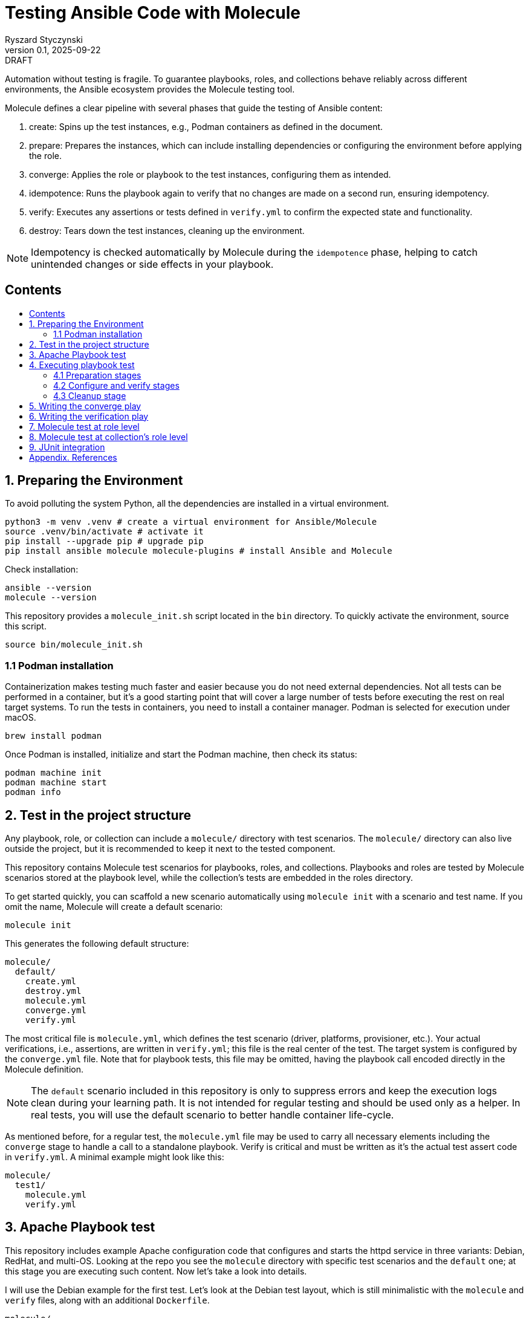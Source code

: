 :author: Ryszard Styczynski
:revnumber: 0.1
:revremark: DRAFT
:revdate: 2025-09-22

:toc: macro
:toc-title: 
:toclevels: 4

:multipage-level: 1
:multipage-chunk-filename-pattern: {id}.html

= Testing Ansible Code with Molecule
{author}, v{revnumber} {revremark}, {revdate}

Automation without testing is fragile. To guarantee playbooks, roles, and collections behave reliably across different environments, the Ansible ecosystem provides the Molecule testing tool.

Molecule defines a clear pipeline with several phases that guide the testing of Ansible content:

. create: Spins up the test instances, e.g., Podman containers as defined in the document.
. prepare: Prepares the instances, which can include installing dependencies or configuring the environment before applying the role.
. converge: Applies the role or playbook to the test instances, configuring them as intended.
. idempotence: Runs the playbook again to verify that no changes are made on a second run, ensuring idempotency.
. verify: Executes any assertions or tests defined in `verify.yml` to confirm the expected state and functionality.
. destroy: Tears down the test instances, cleaning up the environment.

[NOTE]
====
Idempotency is checked automatically by Molecule during the `idempotence` phase, helping to catch unintended changes or side effects in your playbook.
====

== Contents
toc::[]

<<<
[[I.Preparing]]
== 1. Preparing the Environment

To avoid polluting the system Python, all the dependencies are installed in a virtual environment.

[source,bash]
----
python3 -m venv .venv # create a virtual environment for Ansible/Molecule
source .venv/bin/activate # activate it
pip install --upgrade pip # upgrade pip
pip install ansible molecule molecule-plugins # install Ansible and Molecule
----

Check installation:

[source,bash]
----
ansible --version
molecule --version
----

This repository provides a `molecule_init.sh` script located in the `bin` directory. To quickly activate the environment, source this script.

[source,bash]
----
source bin/molecule_init.sh
----

=== 1.1 Podman installation

Containerization makes testing much faster and easier because you do not need external dependencies. Not all tests can be performed in a container, but it’s a good starting point that will cover a large number of tests before executing the rest on real target systems. To run the tests in containers, you need to install a container manager. Podman is selected for execution under macOS.

[source,bash]
----
brew install podman
----

Once Podman is installed, initialize and start the Podman machine, then check its status:

[source,bash]
----
podman machine init
podman machine start
podman info   
----

<<<
[[II.Project_structure]]
== 2. Test in the project structure

Any playbook, role, or collection can include a `molecule/` directory with test scenarios. The `molecule/` directory can also live outside the project, but it is recommended to keep it next to the tested component.

This repository contains Molecule test scenarios for playbooks, roles, and collections. Playbooks and roles are tested by Molecule scenarios stored at the playbook level, while the collection’s tests are embedded in the roles directory.

To get started quickly, you can scaffold a new scenario automatically using `molecule init` with a scenario and test name. If you omit the name, Molecule will create a default scenario:

[source,bash]
----
molecule init
----

This generates the following default structure:

----
molecule/
  default/
    create.yml
    destroy.yml
    molecule.yml
    converge.yml
    verify.yml
----

The most critical file is `molecule.yml`, which defines the test scenario (driver, platforms, provisioner, etc.). Your actual verifications, i.e., assertions, are written in `verify.yml`; this file is the real center of the test. The target system is configured by the `converge.yml` file. Note that for playbook tests, this file may be omitted, having the playbook call encoded directly in the Molecule definition.

[NOTE]
====
The `default` scenario included in this repository is only to suppress errors and keep the execution logs clean during your learning path. It is not intended for regular testing and should be used only as a helper. In real tests, you will use the default scenario to better handle container life-cycle.
====

As mentioned before, for a regular test, the `molecule.yml` file may be used to carry all necessary elements including the `converge` stage to handle a call to a standalone playbook. Verify is critical and must be written as it's the actual test assert code in `verify.yml`. A minimal example might look like this:

----
molecule/
  test1/
    molecule.yml
    verify.yml
----

<<<
[[III.Playbook_test]]
== 3. Apache Playbook test

This repository includes example Apache configuration code that configures and starts the httpd service in three variants: Debian, RedHat, and multi-OS. Looking at the repo you see the `molecule` directory with specific test scenarios and the `default` one; at this stage you are executing such content. Now let's take a look into details.

I will use the Debian example for the first test. Let’s look at the Debian test layout, which is still minimalistic with the `molecule` and `verify` files, along with an additional `Dockerfile`. 

----
molecule/
  apache1_debian/
    Dockerfile
    molecule.yml
    verify.yml
    requirements.yml
----

Let's look inside `molecule.yml`.

[source,yaml]
----
# molecule.yml
---
ansible:
  cfg:
    defaults:
      deprecation_warnings: false

driver:
  name: podman

platforms:
  - name: ubuntu
    image: ubuntu:22.04
    pre_build_image: false
    dockerfile: Dockerfile
    groups: [webservers]
    
provisioner:
  name: ansible
  playbooks:
    converge: ../../apache1_debian.yml

----

Notice the Podman driver, as the test will run on a Podman instance. The platforms section describes the infrastructure layer. Debian code is straightforward; however, the apache2_redhat `platforms` section comes with additional complexity due to Podman ignoring systemd; additional configurations configure systemd.

The provisioner section contains a link to the converge playbook. Because the goal was to test the playbook directly, it was natural to configure it here rather than in an external file. The inventory section is also defined in the same place. Finally, the verifier section uses Ansible, which points to the `verify.yml` file containing the actual test assertions.

[NOTE]
====
Apart from core functional arguments, you spot a few of them like `test_scenario` with commented lines and `deprecation_warnings`. I added them to make Molecule progress console log free of errors, which makes the learning path easier.
====

<<<
[[IV.Executing_playbook_test]]
== 4. Executing playbook test

Running a test is super simple, and means just invoking molecule with `test` and the name of the test scenario. As the test is Podman-based, it's assumed that the Podman machine is available; in case of errors, verify Podman with `podman info`.

[source,bash]
----
molecule test -s apache1_debian
----

Running the test can take some time and produces long log output, as Molecule executes a series of stages: `dependency`, `cleanup`, `destroy`, `syntax`, `create`, `prepare`, `converge`, `idempotence`, `verify`, `cleanup`, and finally `destroy`. 

[NOTE]
====
To reduce unnecessary error messages in the logs, I explicitly disabled the `cleanup` and `prepare` steps in `molecule.yml`.
====

=== 4.1 Preparation stages

Let's group these stages into practical categories. The first group is preparation, which sets up the test environment. In this phase, the Podman instance is prepared and started, dependencies are installed according to the test's `requirements.yml`, and the `converge` play syntax is checked.

[source,bash]
----
molecule dependency -s apache1_debian
molecule destroy -s apache1_debian
molecule syntax -s apache1_debian
molecule create -s apache1_debian
----

=== 4.2 Configure and verify stages

The second phase is the main test execution. The `converge` step runs your playbook, applying all intended changes. Next, the `idempotence` step reruns the playbook to ensure that no further changes are made - verifying that your playbook is truly idempotent. If any changes are detected during this step, the idempotence test will fail, however the test pipeline will not be stopped. Finally, the `verify` step runs assertions to confirm that the system is in the desired state. Note that during regular repetitive tests supporting play development, you will use these three steps.

[source,bash]
----
molecule converge -s apache1_debian
molecule idempotence -s apache1_debian
molecule verify -s apache1_debian
----

=== 4.3 Cleanup stage

Finally, when the test is done, the Podman instance needs to be removed. The destroy step takes care of this.

[source,bash]
----
molecule destroy -s apache1_debian
----

<<<
[[V.The_converge_play]]
== 5. Writing the converge play

The converge play is a regular playbook, and you will specify in the `molecule.yml` a reference to your playbook when it's a test target.

[source,yaml]
----
# molecule.yml (fragment)
provisioner:
  name: ansible
  playbooks:
    converge: ../../apache1_debian.yml
----

If you prefer to write your own play, create a `converge.yml` file in the test scenario directory. Example of such configuration is provided in the `apache4_with_role` test scenario.

[source,yaml]
----
# converge.yml
---
- name: Install Apache on RedHat and Debian systems (role)
  hosts: webservers
  become: true
  roles:
    - apache
----

Notice that in case of writing a `converge.yml` play you need to take care of roles to be available for Ansible. One technique to configure the right directory is to set ENV in the `provisioner` stage configuration. `MOLECULE_PROJECT_DIRECTORY` contains the path level for the tested component. In case of playbooks, it's the repo root directory; it will be a little different for role components.

[source,yaml]
----
# molecule.yml (fragment)
provisioner:
  name: ansible
  env:
    ANSIBLE_ROLES_PATH: "${MOLECULE_PROJECT_DIRECTORY}/roles"
----

For clarity, I'll show the `converge.yml` for a play using collections. It's the same as a role with a change in fully qualified role name, which now is explicitly taken from the `myorg.unix` namespace.

[source,yaml]
----
# converge.yml
---
- name: Install Apache on RedHat and Debian systems (collection)
  hosts: webservers
  become: true
  roles:
    - myorg.unix.apache
----

Notice `requirements.yml` in the test scenario directory. This file is processed by the `dependency` stage to install all required collections.

[source,yaml]
----
# requirements.yml
---
collections:
  - name: collections/ansible_collections/myorg/unix/
    type: dir
----

The dependency stage is configured to use the `requirements.yml` file by the `molecule.yml` directive.

[source,yaml]
----
# molecule.yml (fragment)
dependency:
  name: galaxy
  options:
    requirements-file: requirements.yml
----

At this stage, you understand how to prepare Molecule tests for a standalone play, play with role, and a play using a collection executing in a Podman-controlled environment. Let's take a closer look at the assertion play.

<<<
[[VI.The_verification_play]]
== 6. Writing the verification play

Verification code is a regular playbook that asserts the elements configured by the converge play. The main tool is the `ansible.builtin.assert` module, which evaluates Jinja2 tests and filters against Ansible variables - including facts, registered results, and user-defined variables. Combine assertions with other modules such as `package_facts`, `service_facts`, or `wait_for` (for port checks), etc., to verify that the converge play produced the expected results.

[NOTE]
====
The verify play is not intended to check idempotency. That aspect is handled by running the converge step twice, which is performed automatically during the idempotency phase.
====

[source,yaml]
----
# verify.yml
---
- name: Verify
  hosts: webservers
  become: true
  tasks:
    - name: Check if Apache is installed
      ansible.builtin.package_facts:
        manager: auto

    - name: Verify Apache package is installed
      ansible.builtin.assert:
        that:
          - "'apache2' in ansible_facts.packages"
        fail_msg: "Apache (apache2) package is not installed"

    # === Service Block ===
    - name: Gather service facts
      ansible.builtin.service_facts:

    - name: Assert apache2 service is running on Debian
      ansible.builtin.assert:
        that:
          - "'apache2' in ansible_facts.services"
          - "ansible_facts.services['apache2'].state == 'running'"
        fail_msg: "Apache (apache2) service is not running on Debian system"
        success_msg: "Apache (apache2) service is running on Debian system"

    # === TCP Block ===
    - name: Check if port 80 is open (Apache)
      ansible.builtin.wait_for:
        port: 80
        host: "{{ ansible_default_ipv4.address | default('127.0.0.1') }}"
        state: started
        timeout: 5
      register: apache_port_check

    - name: Assert port 80 is accessible
      ansible.builtin.assert:
        that:
          - apache_port_check.state == "started"
        fail_msg: "Port 80 is not accessible"
        success_msg: "Port 80 is accessible"
----

<<<
[[VII.Test_at_role_level]]
== 7. Molecule test at role level

It's good practice to always keep test code next to the components. In the case of a role, this means placing it in the role's directory.

----
roles/
  apache/
    meta/
      main.yml
    molecule/
      apache4_with_role/
        converge.yml
        Dockerfile.centos
        Dockerfile.ubuntu
        molecule.yml
        verify.yml
    tasks/
      main.yml
----

The test file layout is identical; everything is the same except for one difference inside `molecule.yml/provisioner/env`, where you configure `ANSIBLE_ROLES_PATH` to point to the repository root where the `roles` directory is located. I will again use `MOLECULE_PROJECT_DIRECTORY`, which conveniently contains the path to the tested component. In the case of a role, this is the role's root directory, which is two levels below the repository root where the `roles` directory is located. This difference is reflected in the configuration, and it is the only change.

[source,yaml]
----
# molecule.yml (fragment)
provisioner:
  name: ansible
  env:
    ANSIBLE_ROLES_PATH: "${MOLECULE_PROJECT_DIRECTORY}/../../roles"
----

You can go to the role's home and invoke the test.

[source,bash]
----
cd roles/apache
molecule test -s apache4_with_role
----

<<<
[[VIII.Test_at_collection_level]]
== 8. Molecule test at collection's role level

It's good practice to always keep test code next to the components. In the case of a collection's role, this means placing it in the role's directory.

----
roles/
 apache/
   molecule/
     apache5_with_collection/
       converge.yml
       Dockerfile.centos
       Dockerfile.ubuntu
       molecule.yml
       verify.yml
   tasks/
     main.yml
----

The test file layout is identical; everything is the same. It is not necessary to configure any role or collection paths, as Molecule is aware of the collection context and automatically installs the collection in the `dependency` stage. The collection's role `molecule.yml` is super easy. The only complexity we see now is related to the CentOS platform due to systemd default behavior. I kept suppression of deprecation warnings to keep the log clear.

[source,yaml]
----
# molecule.yml
---
ansible:
  cfg:
    defaults:
      deprecation_warnings: false

driver:
  name: podman
  
platforms:
  - name: centos
    image: quay.io/centos/centos:stream9
    pre_build_image: false
    dockerfile: Dockerfile.centos
    cgroupns_mode: host
    command: ["/usr/sbin/init"]
    volumes:
      - /sys/fs/cgroup:/sys/fs/cgroup:rw
    tmpfs:
      /run: rw
      /run/lock: rw
    env:
      container: docker
    groups: [webservers]

  - name: ubuntu
    image: ubuntu:22.04
    pre_build_image: false
    dockerfile: Dockerfile.ubuntu
    groups: [webservers]
----

You can go to the role's home and invoke the test. This time I will invoke all the tests:

Use the `default` scenario to test both Debian and RedHat.

[source,bash]
----
cd roles/apache
molecule test
----

The Debian alone:

[source,bash]
----
molecule test -s debian
----

And the RedHat alone:

[source,bash]
----
molecule test -s redhat
----

<<<
[[IX.JUnit_integration]]
== 9. JUnit integration

Molecule supports test reporting through a regular Ansible `ansible.builtin.junit` callback. Configure the callback in the `provisioner` section of `molecule.yml` by setting environment variables. Having this, each task prefixed with `TEST_CASE` will be reported to the junit report file located in the `reports` directory relative to the test home.

[source,yaml]
----
# molecule.yml (fragment)
provisioner:
  name: ansible
  playbooks:
    converge: ../../apache1_debian.yml

  env:
    ANSIBLE_CALLBACKS_ENABLED: ansible.builtin.junit
    JUNIT_TEST_CASE_PREFIX: "TEST_CASE"
    JUNIT_OUTPUT_DIR: "reports"
----

The `verify.yml` file looks as before, with the only change: `TEST_CASE` prefixes for assertion tasks.

[source,yaml]
----
# verify.yml
---
- name: Verify
  hosts: webservers
  become: true
  tasks:
    - name: Check if Apache is installed
      ansible.builtin.package_facts:
        manager: auto

    - name: "TEST_CASE: Verify Apache package is installed"
      ansible.builtin.assert:
        that:
          - "'apache2' in ansible_facts.packages"
        fail_msg: "Apache (apache2) package is not installed"

    # === Service Block ===
    - name: Gather service facts
      ansible.builtin.service_facts:

    - name: "TEST_CASE: Assert apache2 service is running on Debian"
      ansible.builtin.assert:
        that:
          - "'apache2' in ansible_facts.services"
          - "ansible_facts.services['apache2'].state == 'running'"
        fail_msg: "Apache (apache2) service is not running on Debian system"
        success_msg: "Apache (apache2) service is running on Debian system"

    # === TCP Block ===
    - name: "TEST_CASE: Check if port 80 is open (Apache)"
      ansible.builtin.wait_for:
        port: 80
        host: "{{ ansible_default_ipv4.address | default('127.0.0.1') }}"
        state: started
        timeout: 5
      register: apache_port_check

    - name: "TEST_CASE: Assert port 80 is accessible"
      ansible.builtin.assert:
        that:
          - apache_port_check.state == "started"
        fail_msg: "Port 80 is not accessible"
        success_msg: "Port 80 is accessible"
----

During execution of such test, the junit report file is being populated with data in the report directory.

[source,bash]
----
molecule test -s junit
----

After the test, the report must be converted from native `xml` format using any regular junit tool. Instead of looking for an available tool, I asked ChatGPT to create a simple script that converts the report to a dynamic HTML report.

A converter script is available in the `bin` directory generating a dynamic HTML report. Below code processes the latest report from junit scenario.

[source,bash]
----
verify_junit=$(ls -t molecule/junit/reports/verify*.xml | head -n 1)
bin/convert_junit_report.sh $verify_junit
----

Exemplary test report is available here: link:https://rstyczynski.github.io/ansible-collection-howto/verify_report.html[JUnit HTML Report]


<<<
[[Appendix.References]]
== Appendix. References

. Ansible Molecule (Note: use hamburger menu to go to other chapters), https://ansible.readthedocs.io/projects/molecule/ 
. Developing and Testing Ansible Roles with Molecule and Podman - Part 1, https://www.redhat.com/en/blog/developing-and-testing-ansible-roles-with-molecule-and-podman-part-1
. Developing and Testing Ansible Roles with Molecule and Podman - Part 2, https://origin-www.ansible.com/blog/developing-and-testing-ansible-roles-with-molecule-and-podman-part-2/
. Ansible variable validation with ansible.utils.assert, https://www.puppeteers.net/blog/ansible-quality-assurance-part-1-ansible-variable-validation-with-assert

